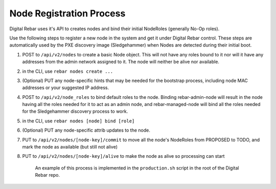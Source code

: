 Node Registration Process
-------------------------

Digital Rebar uses it's API to creates nodes and bind their initial NodeRoles
(generally No-Op roles).

Use the following steps to register a new node in the system and get it
under Digital Rebar control. These steps are automatically used by the PXE
discovery image (Sledgehammer) when Nodes are detected during their
initial boot.

1. POST to ``/api/v2/nodes`` to create a basic Node object. This will
   not have any roles bound to it nor will it have any addresses from
   the admin network assigned to it. The node will neither be alive nor
   available.
2. in the CLI, use ``rebar nodes create ...``

3. (Optional) PUT any node-specific hints that may be needed for the
   bootstrap process, including node MAC addresses or your suggested IP
   address.

4. POST to ``/api/v2/node_roles`` to bind default roles to the node.
   Binding rebar-admin-node will result in the node having all the roles
   needed for it to act as an admin node, and rebar-managed-node will
   bind all the roles needed for the Sledgehammer discovery process to
   work.
5. in the CLI, use ``rebar nodes [node] bind [role]``

6. (Optional) PUT any node-specific attrib updates to the node.

7. PUT to ``/api/v2/nodes/[node-key]/commit`` to move all the node's
   NodeRoles from PROPOSED to TODO, and mark the node as available (but
   still not alive)

8. PUT to ``/api/v2/nodes/[node-key]/alive`` to make the node as alive
   so processing can start

    An example of this process is implemented in the ``production.sh``
    script in the root of the Digital Rebar repo.
